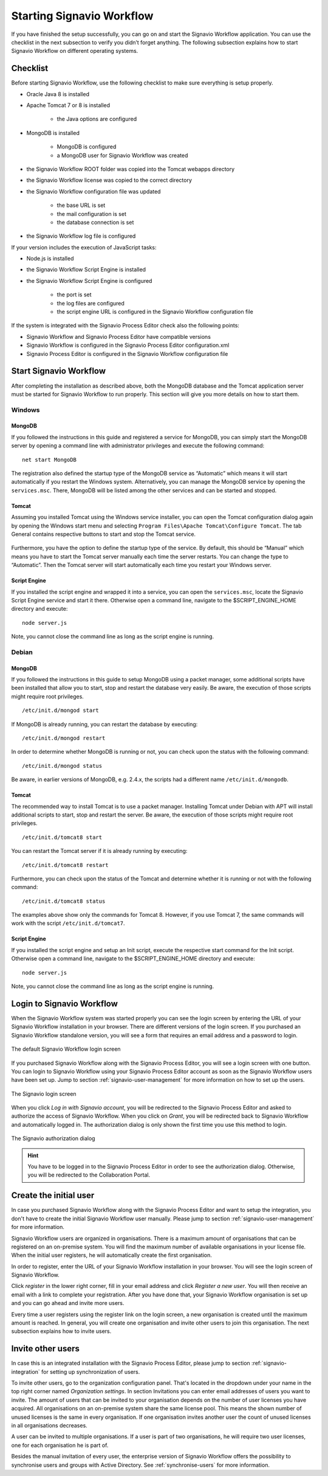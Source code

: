 .. _starting-effektif:

Starting Signavio Workflow
==========================
If you have finished the setup successfully, you can go on and start the Signavio Workflow application. 
You can use the checklist in the next subsection to verify you didn’t forget anything. 
The following subsection explains how to start Signavio Workflow on different operating systems.

Checklist
---------
Before starting Signavio Workflow, use the following checklist to make sure everything is setup properly.

* Oracle Java 8 is installed
* Apache Tomcat 7 or 8 is installed

    * the Java options are configured

* MongoDB is installed
    
    * MongoDB is configured
    * a MongoDB user for Signavio Workflow was created

* the Signavio Workflow ROOT folder was copied into the Tomcat webapps directory
* the Signavio Workflow license was copied to the correct directory
* the Signavio Workflow configuration file was updated

    * the base URL is set
    * the mail configuration is set
    * the database connection is set

* the Signavio Workflow log file is configured

If your version includes the execution of JavaScript tasks:

* Node.js is installed
* the Signavio Workflow Script Engine is installed
* the Signavio Workflow Script Engine is configured

    * the port is set
    * the log files are configured
    * the script engine URL is configured in the Signavio Workflow configuration file

If the system is integrated with the Signavio Process Editor check also the following points:

* Signavio Workflow and Signavio Process Editor have compatible versions
* Signavio Workflow is configured in the Signavio Process Editor configuration.xml
* Signavio Process Editor is configured in the Signavio Workflow configuration file

Start Signavio Workflow
-----------------------
After completing the installation as described above, both the MongoDB database and the Tomcat application server must be started for Signavio Workflow to run properly. 
This section will give you more details on how to start them.

Windows
```````

MongoDB
^^^^^^^
If you followed the instructions in this guide and registered a service for MongoDB, you can simply start the MongoDB server by opening a command line with administrator privileges and execute the following command: ::

    net start MongoDB

The registration also defined the startup type of the MongoDB service as “Automatic” which means it will start automatically if you restart the Windows system.
Alternatively, you can manage the MongoDB service by opening the ``services.msc``\ . 
There, MongoDB will be listed among the other services and can be started and stopped.

Tomcat
^^^^^^
Assuming you installed Tomcat using the Windows service installer, you can open the Tomcat configuration dialog again by opening the Windows start menu and selecting ``Program Files\Apache Tomcat\Configure Tomcat``\ . 
The tab General contains respective buttons to start and stop the Tomcat service. 

.. figure:: _static/images/Start_Tomcat_Windows.png
    :align: center
    :scale: 70%

Furthermore, you have the option to define the startup type of the service. 
By default, this should be “Manual” which means you have to start the Tomcat server manually each time the server restarts. 
You can change the type to “Automatic”. 
Then the Tomcat server will start automatically each time you restart your Windows server.

Script Engine
^^^^^^^^^^^^^
If you installed the script engine and wrapped it into a service, you can open the ``services.msc``, locate the Signavio Script Engine service and start it there.
Otherwise open a command line, navigate to the $SCRIPT_ENGINE_HOME directory and execute: ::

    node server.js

Note, you cannot close the command line as long as the script engine is running.

Debian
``````

MongoDB
^^^^^^^
If you followed the instructions in this guide to setup MongoDB using a packet manager, some additional scripts have been installed that allow you to start, stop and restart the database very easily. 
Be aware, the execution of those scripts might require root privileges. ::

    /etc/init.d/mongod start

If MongoDB is already running, you can restart the database by executing: ::
    
    /etc/init.d/mongod restart

In order to determine whether MongoDB is running or not, you can check upon the status with the following command: ::
    
    /etc/init.d/mongod status

Be aware, in earlier versions of MongoDB, e.g. 2.4.x, the scripts had a different name ``/etc/init.d/mongodb``.

Tomcat
^^^^^^
The recommended way to install Tomcat is to use a packet manager. 
Installing Tomcat under Debian with APT will install additional scripts to start, stop and restart the server. 
Be aware, the execution of those scripts might require root privileges. ::

    /etc/init.d/tomcat8 start

You can restart the Tomcat server if it is already running by executing: ::

    /etc/init.d/tomcat8 restart

Furthermore, you can check upon the status of the Tomcat and determine whether it is running or not with the following command: ::

    /etc/init.d/tomcat8 status

The examples above show only the commands for Tomcat 8. However, if you use Tomcat 7, the same commands will work with the script ``/etc/init.d/tomcat7``\ .

Script Engine
^^^^^^^^^^^^^
If you installed the script engine and setup an Init script, execute the respective start command for the Init script.
Otherwise open a command line, navigate to the $SCRIPT_ENGINE_HOME directory and execute: ::

    node server.js

Note, you cannot close the command line as long as the script engine is running.

Login to Signavio Workflow
--------------------------
When the Signavio Workflow system was started properly you can see the login screen by entering the URL of your Signavio Workflow installation in your browser. 
There are different versions of the login screen. 
If you purchased an Signavio Workflow standalone version, you will see a form that requires an email address and a password to login.
 
.. figure:: _static/images/login.png
    :align: center

    The default Signavio Workflow login screen

If you purchased Signavio Workflow along with the Signavio Process Editor, you will see a login screen with one button. 
You can login to Signavio Workflow using your Signavio Process Editor account as soon as the Signavio Workflow users have been set up. 
Jump to section :ref:`signavio-user-management` for more information on how to set up the users. 

.. figure:: _static/images/signavio_login.png
    :align: center

    The Signavio login screen

When you click *Log in with Signavio account*\ , you will be redirected to the Signavio Process Editor and asked to authorize the access of Signavio Workflow. 
When you click on *Grant*\ , you will be redirected back to Signavio Workflow and automatically logged in. 
The authorization dialog is only shown the first time you use this method to login.

.. figure:: _static/images/authorization.png
    :align: center

    The Signavio authorization dialog

.. hint:: You have to be logged in to the Signavio Process Editor in order to see the authorization dialog. Otherwise, you will be redirected to the Collaboration Portal.

.. _create-initial-user:

Create the initial user
-----------------------
In case you purchased Signavio Workflow along with the Signavio Process Editor and want to setup the integration, you don't have to create the initial Signavio Workflow user manually. 
Please jump to section :ref:`signavio-user-management` for more information.

Signavio Workflow users are organized in organisations. 
There is a maximum amount of organisations that can be registered on an on-premise system. 
You will find the maximum number of available organisations in your license file. 
When the initial user registers, he will automatically create the first organisation.

In order to register, enter the URL of your Signavio Workflow installation in your browser. 
You will see the login screen of Signavio Workflow.

Click *register* in the lower right corner, fill in your email address and click *Register a new user*\ . 
You will then receive an email with a link to complete your registration. 
After you have done that, your Signavio Workflow organisation is set up and you can go ahead and invite more users.

Every time a user registers using the register link on the login screen, a new organisation is created until the maximum amount is reached. 
In general, you will create one organisation and invite other users to join this organisation. 
The next subsection explains how to invite users.

Invite other users
------------------
In case this is an integrated installation with the Signavio Process Editor, please jump to section :ref:`signavio-integration` for setting up synchronization of users.

To invite other users, go to the organization configuration panel. 
That's located in the dropdown under your name in the top right corner named *Organization settings*\ . 
In section Invitations you can enter email addresses of users you want to invite. 
The amount of users that can be invited to your organisation depends on the number of user licenses you have acquired. 
All organisations on an on-premise system share the same license pool. 
This means the shown number of unused licenses is the same in every organisation. 
If one organisation invites another user the count of unused licenses in all organisations decreases.

A user can be invited to multiple organisations. 
If a user is part of two organisations, he will require two user licenses, one for each organisation he is part of.

Besides the manual invitation of every user, the enterprise version of Signavio Workflow offers the possibility to synchronise users and groups with Active Directory.
See :ref:`synchronise-users` for more information.
